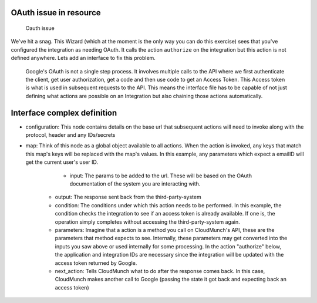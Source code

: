 OAuth issue in resource
=======================

.. figure:: screenshots/resource_googlesheets_v1/resource_wizard.gif
   :alt: Oauth issue

   Oauth issue

We've hit a snag. This Wizard (which at the moment is the only way you can do this exercise) sees that you've configured the integration as needing OAuth. It calls the action ``authorize`` on the integration but this action is not defined anywhere. Lets add an interface to fix this problem.


.. figure:: screenshots/interface_googlesheets_v1/OAuthFlow.png
    :alt: Google Oauth
    
    Google's OAuth is not a single step process. It involves multiple calls to the API where we first authenticate the client, get user authorization, get a code and then use code to get an Access Token. This Access token is what is used in subsequent requests to the API. This means the interface file has to be capable of not just defining what actions are possible on an Integration but also chaining those actions automatically.


Interface complex definition
============================
-  configuration: This node contains details on the base url that subsequent actions will need to invoke along with the protocol, header and any IDs/secrets
-  map: Think of this node as a global object available to all actions. When the action is invoked, any keys that match this map's keys will be replaced with the map's values. In this example, any parameters which expect a emailID will get the current user's user ID.

	-  input: The params to be added to the url. These will be based on the OAuth documentation of the system you are interacting with.
    -  output: The response sent back from the third-party-system
    -  condition: The conditions under which this action needs to be performed. In this example, the condition checks the integration to see if an access token is already available. If one is, the operation simply completes without accessing the third-party-system again. 
    -  parameters: Imagine that a action is a method you call on CloudMunch's API, these are the parameters that method expects to see. Internally, these parameters may get converted into the inputs you saw above or used internally for some processing. In the action "authorize" below, the application and integration IDs are necessary since the integration will be updated with the access token returned by Google.
    -  next\_action: Tells CloudMunch what to do after the response comes back. In this case, CloudMunch makes another call to Google (passing the state it got back and expecting back an access token)